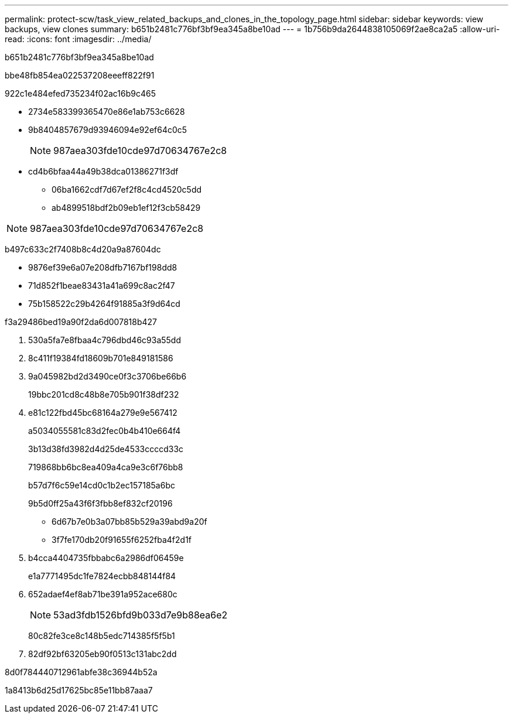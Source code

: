 ---
permalink: protect-scw/task_view_related_backups_and_clones_in_the_topology_page.html 
sidebar: sidebar 
keywords: view backups, view clones 
summary: b651b2481c776bf3bf9ea345a8be10ad 
---
= 1b756b9da2644838105069f2ae8ca2a5
:allow-uri-read: 
:icons: font
:imagesdir: ../media/


[role="lead"]
b651b2481c776bf3bf9ea345a8be10ad

.bbe48fb854ea022537208eeeff822f91
922c1e484efed735234f02ac16b9c465

* 2734e583399365470e86e1ab753c6628
* 9b8404857679d93946094e92ef64c0c5
+

NOTE: 987aea303fde10cde97d70634767e2c8

* cd4b6bfaa44a49b38dca01386271f3df
+
** 06ba1662cdf7d67ef2f8c4cd4520c5dd
** ab4899518bdf2b09eb1ef12f3cb58429





NOTE: 987aea303fde10cde97d70634767e2c8

b497c633c2f7408b8c4d20a9a87604dc

* 9876ef39e6a07e208dfb7167bf198dd8
* 71d852f1beae83431a41a699c8ac2f47
* 75b158522c29b4264f91885a3f9d64cd


.f3a29486bed19a90f2da6d007818b427
. 530a5fa7e8fbaa4c796dbd46c93a55dd
. 8c411f19384fd18609b701e849181586
. 9a045982bd2d3490ce0f3c3706be66b6
+
19bbc201cd8c48b8e705b901f38df232

. e81c122fbd45bc68164a279e9e567412
+
a5034055581c83d2fec0b4b410e664f4

+
3b13d38fd3982d4d25de4533ccccd33c

+
719868bb6bc8ea409a4ca9e3c6f76bb8

+
b57d7f6c59e14cd0c1b2ec157185a6bc

+
9b5d0ff25a43f6f3fbb8ef832cf20196

+
** 6d67b7e0b3a07bb85b529a39abd9a20f
** 3f7fe170db20f91655f6252fba4f2d1f


. b4cca4404735fbbabc6a2986df06459e
+
e1a7771495dc1fe7824ecbb848144f84

. 652adaef4ef8ab71be391a952ace680c
+

NOTE: 53ad3fdb1526bfd9b033d7e9b88ea6e2

+
80c82fe3ce8c148b5edc714385f5f5b1

. 82df92bf63205eb90f0513c131abc2dd


.8d0f784440712961abfe38c36944b52a
1a8413b6d25d17625bc85e11bb87aaa7

